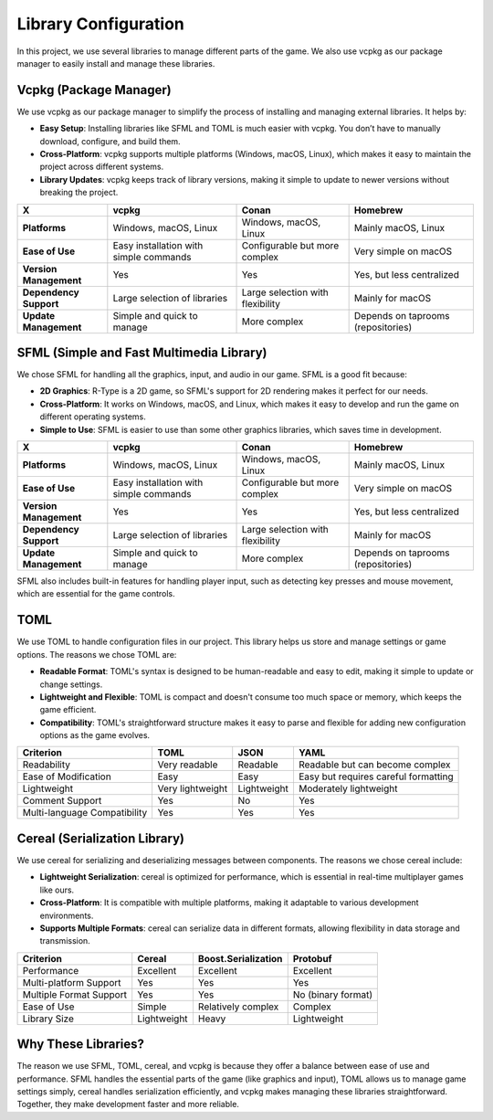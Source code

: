 Library Configuration
=====================

In this project, we use several libraries to manage different parts of the game. We also use vcpkg as our package manager to easily install and manage these libraries.

Vcpkg (Package Manager)
------------------------
We use vcpkg as our package manager to simplify the process of installing and managing external libraries. It helps by:

- **Easy Setup**: Installing libraries like SFML and TOML is much easier with vcpkg. You don’t have to manually download, configure, and build them.
- **Cross-Platform**: vcpkg supports multiple platforms (Windows, macOS, Linux), which makes it easy to maintain the project across different systems.
- **Library Updates**: vcpkg keeps track of library versions, making it simple to update to newer versions without breaking the project.

.. list-table::
   :header-rows: 1

   * - **X**
     - **vcpkg**
     - **Conan**
     - **Homebrew**
   * - **Platforms**
     - Windows, macOS, Linux
     - Windows, macOS, Linux
     - Mainly macOS, Linux
   * - **Ease of Use**
     - Easy installation with simple commands
     - Configurable but more complex
     - Very simple on macOS
   * - **Version Management**
     - Yes
     - Yes
     - Yes, but less centralized
   * - **Dependency Support**
     - Large selection of libraries
     - Large selection with flexibility
     - Mainly for macOS
   * - **Update Management**
     - Simple and quick to manage
     - More complex
     - Depends on taprooms (repositories)

SFML (Simple and Fast Multimedia Library)
------------------------------------------

We chose SFML for handling all the graphics, input, and audio in our game. SFML is a good fit because:

- **2D Graphics**: R-Type is a 2D game, so SFML's support for 2D rendering makes it perfect for our needs.
- **Cross-Platform**: It works on Windows, macOS, and Linux, which makes it easy to develop and run the game on different operating systems.
- **Simple to Use**: SFML is easier to use than some other graphics libraries, which saves time in development.

.. list-table::
   :header-rows: 1

   * - **X**
     - **vcpkg**
     - **Conan**
     - **Homebrew**
   * - **Platforms**
     - Windows, macOS, Linux
     - Windows, macOS, Linux
     - Mainly macOS, Linux
   * - **Ease of Use**
     - Easy installation with simple commands
     - Configurable but more complex
     - Very simple on macOS
   * - **Version Management**
     - Yes
     - Yes
     - Yes, but less centralized
   * - **Dependency Support**
     - Large selection of libraries
     - Large selection with flexibility
     - Mainly for macOS
   * - **Update Management**
     - Simple and quick to manage
     - More complex
     - Depends on taprooms (repositories)


SFML also includes built-in features for handling player input, such as detecting key presses and mouse movement, which are essential for the game controls.

TOML
-----
We use TOML to handle configuration files in our project. This library helps us store and manage settings or game options. The reasons we chose TOML are:

- **Readable Format**: TOML's syntax is designed to be human-readable and easy to edit, making it simple to update or change settings.
- **Lightweight and Flexible**: TOML is compact and doesn't consume too much space or memory, which keeps the game efficient.
- **Compatibility**: TOML's straightforward structure makes it easy to parse and flexible for adding new configuration options as the game evolves.

.. list-table::
   :header-rows: 1

   * - Criterion
     - TOML
     - JSON
     - YAML
   * - Readability
     - Very readable
     - Readable
     - Readable but can become complex
   * - Ease of Modification
     - Easy
     - Easy
     - Easy but requires careful formatting
   * - Lightweight
     - Very lightweight
     - Lightweight
     - Moderately lightweight
   * - Comment Support
     - Yes
     - No
     - Yes
   * - Multi-language Compatibility
     - Yes
     - Yes
     - Yes

Cereal (Serialization Library)
-------------------------------
We use cereal for serializing and deserializing messages between components. The reasons we chose cereal include:

- **Lightweight Serialization**: cereal is optimized for performance, which is essential in real-time multiplayer games like ours.
- **Cross-Platform**: It is compatible with multiple platforms, making it adaptable to various development environments.
- **Supports Multiple Formats**: cereal can serialize data in different formats, allowing flexibility in data storage and transmission.

.. list-table::
   :header-rows: 1

   * - Criterion
     - Cereal
     - Boost.Serialization
     - Protobuf
   * - Performance
     - Excellent
     - Excellent
     - Excellent
   * - Multi-platform Support
     - Yes
     - Yes
     - Yes
   * - Multiple Format Support
     - Yes
     - Yes
     - No (binary format)
   * - Ease of Use
     - Simple
     - Relatively complex
     - Complex
   * - Library Size
     - Lightweight
     - Heavy
     - Lightweight

Why These Libraries?
---------------------
The reason we use SFML, TOML, cereal, and vcpkg is because they offer a balance between ease of use and performance. SFML handles the essential parts of the game (like graphics and input), TOML allows us to manage game settings simply, cereal handles serialization efficiently, and vcpkg makes managing these libraries straightforward. Together, they make development faster and more reliable.
